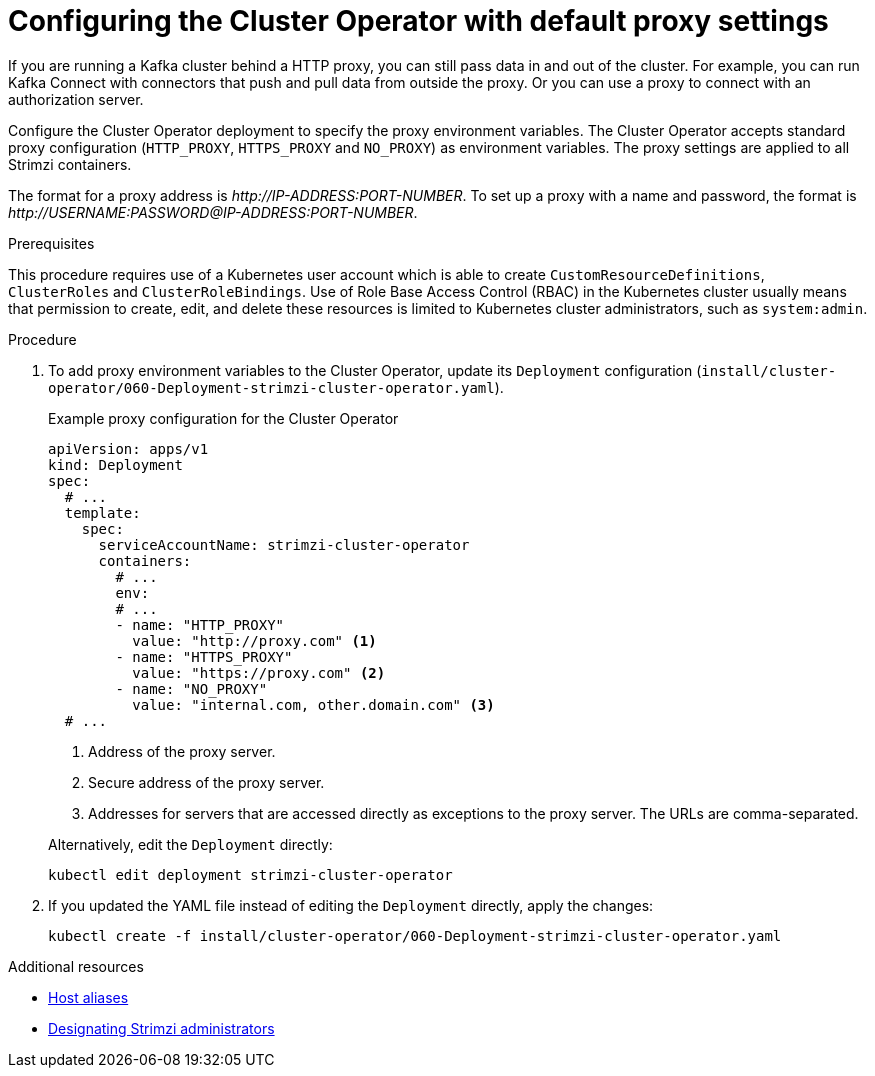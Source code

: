 // Module included in the following assemblies:
//
// assembly-using-the-cluster-operator.adoc

[id='proc-configuring-proxy-config-cluster-operator-{context}']
= Configuring the Cluster Operator with default proxy settings

[role="_abstract"]
If you are running a Kafka cluster behind a HTTP proxy, you can still pass data in and out of the cluster.
For example, you can run Kafka Connect with connectors that push and pull data from outside the proxy.
Or you can use a proxy to connect with an authorization server.

Configure the Cluster Operator deployment to specify the proxy environment variables.
The Cluster Operator accepts standard proxy configuration (`HTTP_PROXY`, `HTTPS_PROXY` and `NO_PROXY`) as environment variables.
The proxy settings are applied to all Strimzi containers.

The format for a proxy address is _\http://IP-ADDRESS:PORT-NUMBER_.
To set up a proxy with a name and password, the format is _\http://USERNAME:PASSWORD@IP-ADDRESS:PORT-NUMBER_.

.Prerequisites

This procedure requires use of a Kubernetes user account which is able to create `CustomResourceDefinitions`, `ClusterRoles` and `ClusterRoleBindings`.
Use of Role Base Access Control (RBAC) in the Kubernetes cluster usually means that permission to create, edit,
and delete these resources is limited to Kubernetes cluster administrators, such as `system:admin`.

.Procedure

. To add proxy environment variables to the Cluster Operator, update its `Deployment` configuration (`install/cluster-operator/060-Deployment-strimzi-cluster-operator.yaml`).
+
--
.Example proxy configuration for the Cluster Operator
[source,yaml,subs="+quotes,attributes"]
----
apiVersion: apps/v1
kind: Deployment
spec:
  # ...
  template:
    spec:
      serviceAccountName: strimzi-cluster-operator
      containers:
        # ...
        env:
        # ...
        - name: "HTTP_PROXY"
          value: "http://proxy.com" <1>
        - name: "HTTPS_PROXY"
          value: "https://proxy.com" <2>
        - name: "NO_PROXY"
          value: "internal.com, other.domain.com" <3>
  # ...
----
<1> Address of the proxy server.
<2> Secure address of the proxy server.
<3> Addresses for servers that are accessed directly as exceptions to the proxy server. The URLs are comma-separated.
--
+
Alternatively, edit the `Deployment` directly:
+
[source,shell,subs=+quotes]
----
kubectl edit deployment strimzi-cluster-operator
----

. If you updated the YAML file instead of editing the `Deployment` directly, apply the changes:
+
[source,shell,subs=+quotes]
----
kubectl create -f install/cluster-operator/060-Deployment-strimzi-cluster-operator.yaml
----

[role="_additional-resources"]
.Additional resources

* xref:property-hostaliases-config-reference[Host aliases]
* link:{BookURLDeploying}#adding-users-the-strimzi-admin-role-str[Designating Strimzi administrators^]

